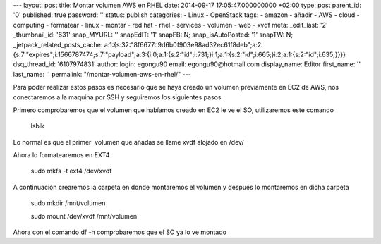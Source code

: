 --- layout: post title: Montar volumen AWS en RHEL date: 2014-09-17
17:05:47.000000000 +02:00 type: post parent_id: '0' published: true
password: '' status: publish categories: - Linux - OpenStack tags: -
amazon - añadir - AWS - cloud - computing - formatear - linux - montar -
red hat - rhel - services - volumen - web - xvdf meta: \_edit_last: '2'
\_thumbnail_id: '631' snap_MYURL: '' snapEdIT: '1' snapFB: N;
snap_isAutoPosted: '1' snapTW: N; \_jetpack_related_posts_cache:
a:1:{s:32:"8f6677c9d6b0f903e98ad32ec61f8deb";a:2:{s:7:"expires";i:1566787474;s:7:"payload";a:3:{i:0;a:1:{s:2:"id";i:731;}i:1;a:1:{s:2:"id";i:665;}i:2;a:1:{s:2:"id";i:635;}}}}
dsq_thread_id: '6107974831' author: login: egongu90 email:
egongu90@hotmail.com display_name: Editor first_name: '' last_name: ''
permalink: "/montar-volumen-aws-en-rhel/" ---

Para poder realizar estos pasos es necesario que se haya creado un
volumen previamente en EC2 de AWS, nos conectaremos a la maquina por SSH
y seguiremos los siguientes pasos

Primero comprobaremos que el volumen que habíamos creado en EC2 le ve el
SO, utilizaremos este comando

   lsblk 

Lo normal es que el primer  volumen que añadas se llame xvdf alojado en
/dev/

Ahora lo formatearemos en EXT4

   sudo mkfs -t ext4 /dev/xvdf

A continuación crearemos la carpeta en donde montaremos el volumen y
después lo montaremos en dicha carpeta

   sudo mkdir /mnt/volumen

   sudo mount /dev/xvdf /mnt/volumen

Ahora con el comando df -h comprobaremos que el SO ya lo ve montado

::
